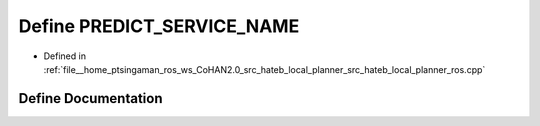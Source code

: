 .. _exhale_define_hateb__local__planner__ros_8cpp_1a3ec7c3d2ff68ebe5cccbf5d3af53f43e:

Define PREDICT_SERVICE_NAME
===========================

- Defined in :ref:`file__home_ptsingaman_ros_ws_CoHAN2.0_src_hateb_local_planner_src_hateb_local_planner_ros.cpp`


Define Documentation
--------------------


.. doxygendefine:: PREDICT_SERVICE_NAME
   :project: CoHAN2.0